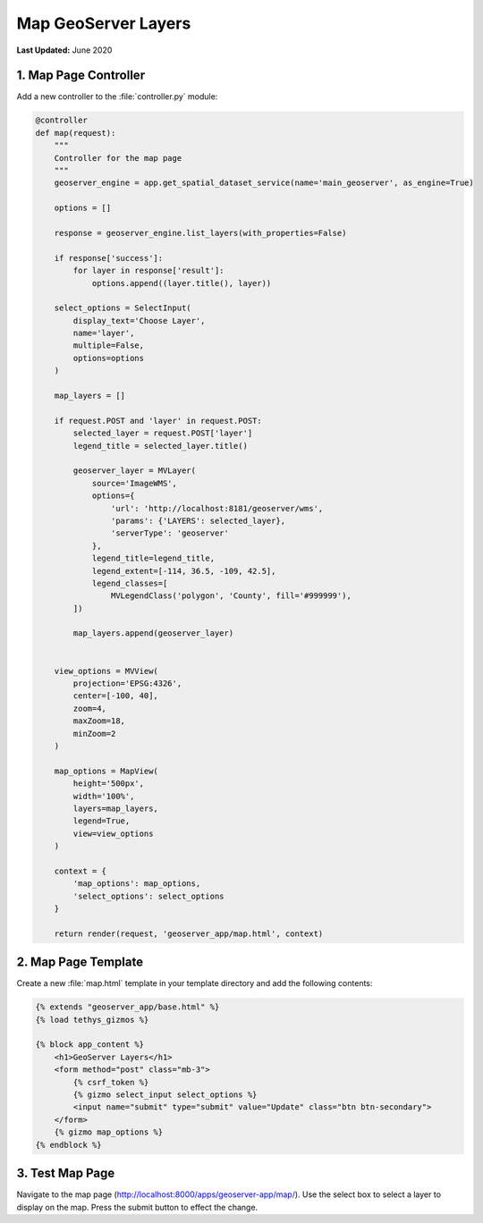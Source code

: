 ********************
Map GeoServer Layers
********************

**Last Updated:** June 2020

1. Map Page Controller
======================

Add a new controller to the :file:`controller.py` module:

.. code-block:: python

    @controller
    def map(request):
        """
        Controller for the map page
        """
        geoserver_engine = app.get_spatial_dataset_service(name='main_geoserver', as_engine=True)

        options = []

        response = geoserver_engine.list_layers(with_properties=False)

        if response['success']:
            for layer in response['result']:
                options.append((layer.title(), layer))

        select_options = SelectInput(
            display_text='Choose Layer',
            name='layer',
            multiple=False,
            options=options
        )

        map_layers = []

        if request.POST and 'layer' in request.POST:
            selected_layer = request.POST['layer']
            legend_title = selected_layer.title()

            geoserver_layer = MVLayer(
                source='ImageWMS',
                options={
                    'url': 'http://localhost:8181/geoserver/wms',
                    'params': {'LAYERS': selected_layer},
                    'serverType': 'geoserver'
                },
                legend_title=legend_title,
                legend_extent=[-114, 36.5, -109, 42.5],
                legend_classes=[
                    MVLegendClass('polygon', 'County', fill='#999999'),
            ])

            map_layers.append(geoserver_layer)


        view_options = MVView(
            projection='EPSG:4326',
            center=[-100, 40],
            zoom=4,
            maxZoom=18,
            minZoom=2
        )

        map_options = MapView(
            height='500px',
            width='100%',
            layers=map_layers,
            legend=True,
            view=view_options
        )

        context = {
            'map_options': map_options,
            'select_options': select_options
        }

        return render(request, 'geoserver_app/map.html', context)

2. Map Page Template
====================

Create a new :file:`map.html` template in your template directory and add the following contents:

.. code-block:: html+django

    {% extends "geoserver_app/base.html" %}
    {% load tethys_gizmos %}

    {% block app_content %}
        <h1>GeoServer Layers</h1>
        <form method="post" class="mb-3">
            {% csrf_token %}
            {% gizmo select_input select_options %}
            <input name="submit" type="submit" value="Update" class="btn btn-secondary">
        </form> 
        {% gizmo map_options %}
    {% endblock %}


3. Test Map Page
================

Navigate to the map page (`<http://localhost:8000/apps/geoserver-app/map/>`_). Use the select box to select a layer to display on the map. Press the submit button to effect the change.
